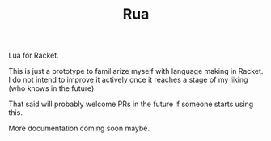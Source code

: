 #+TITLE: Rua

Lua for Racket.

This is just a prototype to familiarize myself with language making in
Racket. I do not intend to improve it actively once it reaches a stage
of my liking (who knows in the future).

That said will probably welcome PRs in the future if someone starts
using this.

More documentation coming soon maybe.
